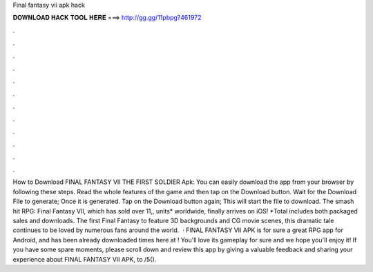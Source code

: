 Final fantasy vii apk hack

𝐃𝐎𝐖𝐍𝐋𝐎𝐀𝐃 𝐇𝐀𝐂𝐊 𝐓𝐎𝐎𝐋 𝐇𝐄𝐑𝐄 ===> http://gg.gg/11pbpg?461972

.

.

.

.

.

.

.

.

.

.

.

.

How to Download FINAL FANTASY VII THE FIRST SOLDIER Apk: You can easily download the app from your browser by following these steps. Read the whole features of the game and then tap on the Download button. Wait for the Download File to generate; Once it is generated. Tap on the Download button again; This will start the file to download. The smash hit RPG: Final Fantasy VII, which has sold over 11,, units* worldwide, finally arrives on iOS! *Total includes both packaged sales and downloads. The first Final Fantasy to feature 3D backgrounds and CG movie scenes, this dramatic tale continues to be loved by numerous fans around the world.  · FINAL FANTASY VII APK is for sure a great RPG app for Android, and has been already downloaded times here at ! You'll love its gameplay for sure and we hope you'll enjoy it! If you have some spare moments, please scroll down and review this app by giving a valuable feedback and sharing your experience about FINAL FANTASY VII APK, to /5().